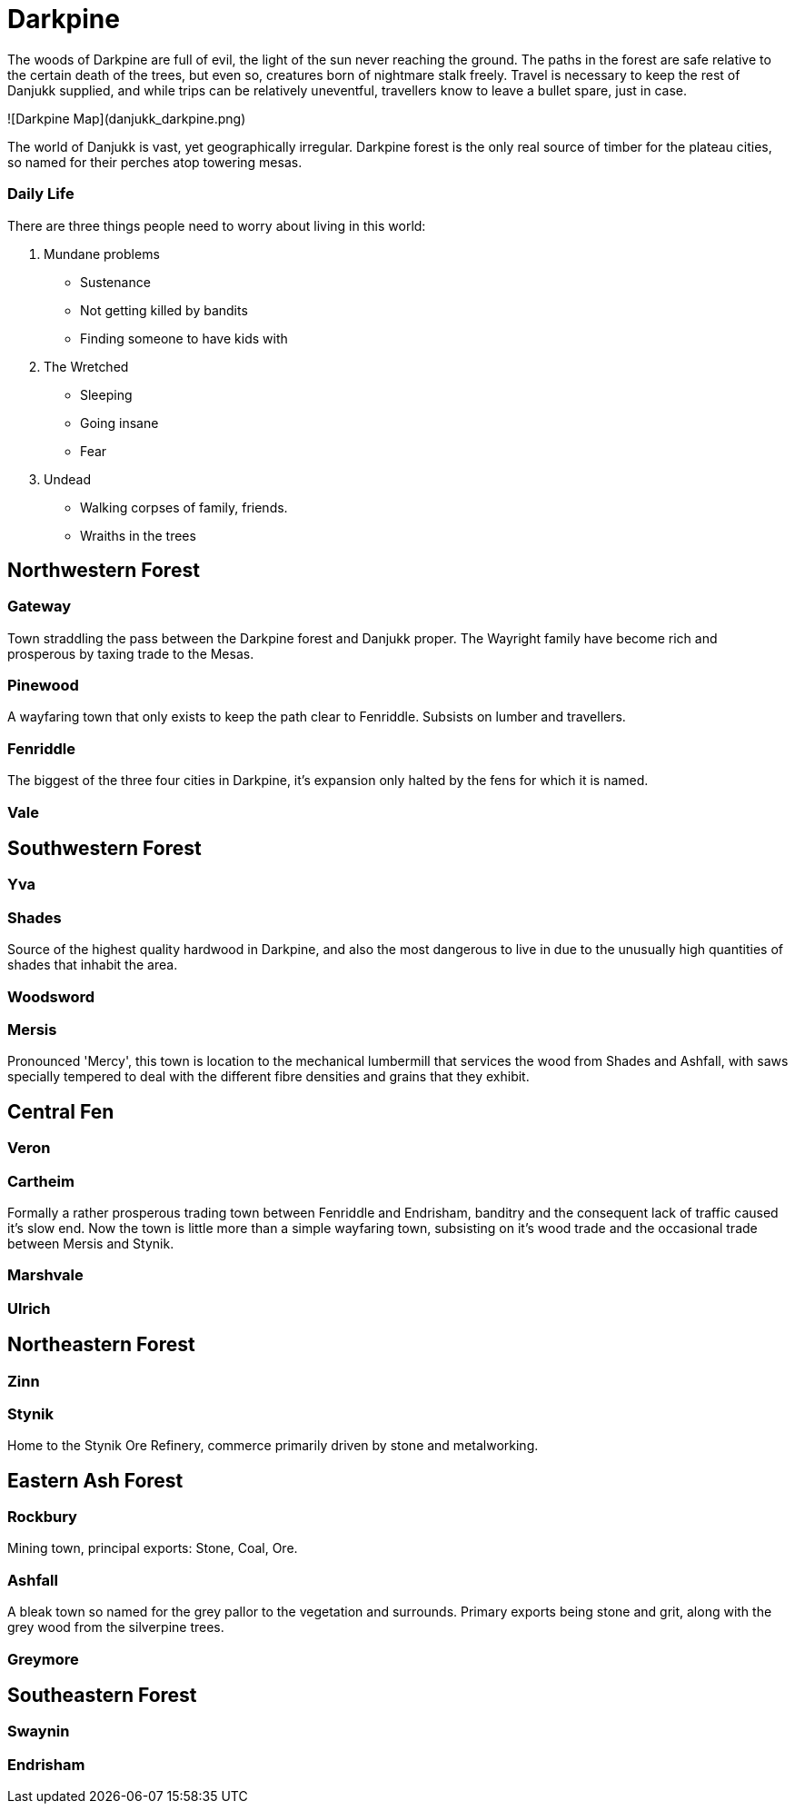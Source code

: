 # Darkpine
The woods of Darkpine are full of evil, the light of the sun never reaching the ground. The paths in the forest are safe relative to the certain death of the trees, but even so, creatures born of nightmare stalk freely. Travel is necessary to keep the rest of Danjukk supplied, and while trips can be relatively uneventful, travellers know to leave a bullet spare, just in case.

![Darkpine Map](danjukk_darkpine.png)

The world of Danjukk is vast, yet geographically irregular. Darkpine forest is the only real source of timber for the plateau cities, so named for their perches atop towering mesas.

### Daily Life
There are three things people need to worry about living in this world:

1. Mundane problems
 - Sustenance
 - Not getting killed by bandits
 - Finding someone to have kids with
2. The Wretched
 - Sleeping
 - Going insane
 - Fear
3. Undead
 - Walking corpses of family, friends.
 - Wraiths in the trees

## Northwestern Forest

### Gateway
Town straddling the pass between the Darkpine forest and Danjukk proper. The Wayright family have become rich and prosperous by taxing trade to the Mesas.

### Pinewood
A wayfaring town that only exists to keep the path clear to Fenriddle. Subsists on lumber and travellers.

### Fenriddle
The biggest of the three four cities in Darkpine, it's expansion only halted by the fens for which it is named.

### Vale

## Southwestern Forest

### Yva

### Shades
Source of the highest quality hardwood in Darkpine, and also the most dangerous to live in due to the unusually high quantities of shades that inhabit the area.

### Woodsword

### Mersis
Pronounced 'Mercy', this town is location to the mechanical lumbermill that services the wood from Shades and Ashfall, with saws specially tempered to deal with the different fibre densities and grains that they exhibit.

## Central Fen

### Veron

### Cartheim
Formally a rather prosperous trading town between Fenriddle and Endrisham, banditry and the consequent lack of traffic caused it's slow end. Now the town is little more than a simple wayfaring town, subsisting on it's wood trade and the occasional trade between Mersis and Stynik.

### Marshvale

### Ulrich

## Northeastern Forest

### Zinn

### Stynik
Home to the Stynik Ore Refinery, commerce primarily driven by stone and metalworking.

## Eastern Ash Forest

### Rockbury
Mining town, principal exports: Stone, Coal, Ore.

### Ashfall
A bleak town so named for the grey pallor to the vegetation and surrounds. Primary exports being stone and grit, along with the grey wood from the silverpine trees.

### Greymore

## Southeastern Forest

### Swaynin

### Endrisham

